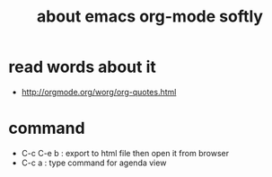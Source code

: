#+TITLE: about emacs org-mode softly

* read words about it
  - http://orgmode.org/worg/org-quotes.html

* command
  - C-c C-e b : export to html file then open it from browser
  - C-c a : type command for agenda view
